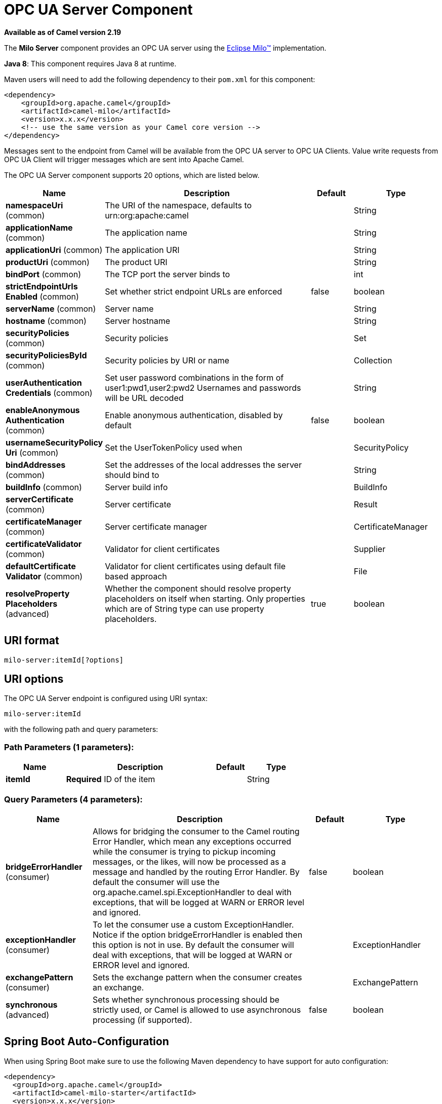 [[milo-server-component]]
= OPC UA Server Component

*Available as of Camel version 2.19*


The *Milo Server* component provides an OPC UA server using the
http://eclipse.org/milo[Eclipse Milo™] implementation.

*Java 8*: This component requires Java 8 at runtime. 

Maven users will need to add the following dependency to their `pom.xml`
for this component:

[source,xml]
------------------------------------------------------------
<dependency>
    <groupId>org.apache.camel</groupId>
    <artifactId>camel-milo</artifactId>
    <version>x.x.x</version>
    <!-- use the same version as your Camel core version -->
</dependency>
------------------------------------------------------------

Messages sent to the endpoint from Camel will be available from the OPC UA server to OPC UA Clients.
Value write requests from OPC UA Client will trigger messages which are sent into Apache Camel.


// component options: START
The OPC UA Server component supports 20 options, which are listed below.



[width="100%",cols="2,5,^1,2",options="header"]
|===
| Name | Description | Default | Type
| *namespaceUri* (common) | The URI of the namespace, defaults to urn:org:apache:camel |  | String
| *applicationName* (common) | The application name |  | String
| *applicationUri* (common) | The application URI |  | String
| *productUri* (common) | The product URI |  | String
| *bindPort* (common) | The TCP port the server binds to |  | int
| *strictEndpointUrls Enabled* (common) | Set whether strict endpoint URLs are enforced | false | boolean
| *serverName* (common) | Server name |  | String
| *hostname* (common) | Server hostname |  | String
| *securityPolicies* (common) | Security policies |  | Set
| *securityPoliciesById* (common) | Security policies by URI or name |  | Collection
| *userAuthentication Credentials* (common) | Set user password combinations in the form of user1:pwd1,user2:pwd2 Usernames and passwords will be URL decoded |  | String
| *enableAnonymous Authentication* (common) | Enable anonymous authentication, disabled by default | false | boolean
| *usernameSecurityPolicy Uri* (common) | Set the UserTokenPolicy used when |  | SecurityPolicy
| *bindAddresses* (common) | Set the addresses of the local addresses the server should bind to |  | String
| *buildInfo* (common) | Server build info |  | BuildInfo
| *serverCertificate* (common) | Server certificate |  | Result
| *certificateManager* (common) | Server certificate manager |  | CertificateManager
| *certificateValidator* (common) | Validator for client certificates |  | Supplier
| *defaultCertificate Validator* (common) | Validator for client certificates using default file based approach |  | File
| *resolveProperty Placeholders* (advanced) | Whether the component should resolve property placeholders on itself when starting. Only properties which are of String type can use property placeholders. | true | boolean
|===
// component options: END









== URI format

[source,java]
------------------------
milo-server:itemId[?options]
------------------------

== URI options



// endpoint options: START
The OPC UA Server endpoint is configured using URI syntax:

----
milo-server:itemId
----

with the following path and query parameters:

=== Path Parameters (1 parameters):


[width="100%",cols="2,5,^1,2",options="header"]
|===
| Name | Description | Default | Type
| *itemId* | *Required* ID of the item |  | String
|===


=== Query Parameters (4 parameters):


[width="100%",cols="2,5,^1,2",options="header"]
|===
| Name | Description | Default | Type
| *bridgeErrorHandler* (consumer) | Allows for bridging the consumer to the Camel routing Error Handler, which mean any exceptions occurred while the consumer is trying to pickup incoming messages, or the likes, will now be processed as a message and handled by the routing Error Handler. By default the consumer will use the org.apache.camel.spi.ExceptionHandler to deal with exceptions, that will be logged at WARN or ERROR level and ignored. | false | boolean
| *exceptionHandler* (consumer) | To let the consumer use a custom ExceptionHandler. Notice if the option bridgeErrorHandler is enabled then this option is not in use. By default the consumer will deal with exceptions, that will be logged at WARN or ERROR level and ignored. |  | ExceptionHandler
| *exchangePattern* (consumer) | Sets the exchange pattern when the consumer creates an exchange. |  | ExchangePattern
| *synchronous* (advanced) | Sets whether synchronous processing should be strictly used, or Camel is allowed to use asynchronous processing (if supported). | false | boolean
|===
// endpoint options: END
// spring-boot-auto-configure options: START
== Spring Boot Auto-Configuration

When using Spring Boot make sure to use the following Maven dependency to have support for auto configuration:

[source,xml]
----
<dependency>
  <groupId>org.apache.camel</groupId>
  <artifactId>camel-milo-starter</artifactId>
  <version>x.x.x</version>
  <!-- use the same version as your Camel core version -->
</dependency>
----


The component supports 21 options, which are listed below.



[width="100%",cols="2,5,^1,2",options="header"]
|===
| Name | Description | Default | Type
| *camel.component.milo-server.application-name* | The application name |  | String
| *camel.component.milo-server.application-uri* | The application URI |  | String
| *camel.component.milo-server.bind-addresses* | Set the addresses of the local addresses the server should bind to |  | String
| *camel.component.milo-server.bind-port* | The TCP port the server binds to |  | Integer
| *camel.component.milo-server.build-info* | Server build info. The option is a org.eclipse.milo.opcua.stack.core.types.structured.BuildInfo type. |  | String
| *camel.component.milo-server.certificate-manager* | Server certificate manager. The option is a org.eclipse.milo.opcua.stack.core.application.CertificateManager type. |  | String
| *camel.component.milo-server.certificate-validator* | Validator for client certificates. The option is a java.util.function.Supplier <org.eclipse.milo.opcua.stack.core.application.CertificateValidator> type. |  | String
| *camel.component.milo-server.default-certificate-validator* | Validator for client certificates using default file based approach |  | File
| *camel.component.milo-server.enable-anonymous-authentication* | Enable anonymous authentication, disabled by default | false | Boolean
| *camel.component.milo-server.enabled* | Enable milo-server component | true | Boolean
| *camel.component.milo-server.hostname* | Server hostname |  | String
| *camel.component.milo-server.namespace-uri* | The URI of the namespace, defaults to urn:org:apache:camel |  | String
| *camel.component.milo-server.product-uri* | The product URI |  | String
| *camel.component.milo-server.resolve-property-placeholders* | Whether the component should resolve property placeholders on itself when starting. Only properties which are of String type can use property placeholders. | true | Boolean
| *camel.component.milo-server.security-policies* | Security policies |  | Set
| *camel.component.milo-server.security-policies-by-id* | Security policies by URI or name |  | Collection
| *camel.component.milo-server.server-certificate* | Server certificate. The option is a org.apache.camel.component.milo.KeyStoreLoader.Result type. |  | String
| *camel.component.milo-server.server-name* | Server name |  | String
| *camel.component.milo-server.strict-endpoint-urls-enabled* | Set whether strict endpoint URLs are enforced | false | Boolean
| *camel.component.milo-server.user-authentication-credentials* | Set user password combinations in the form of user1:pwd1,user2:pwd2 Usernames and passwords will be URL decoded |  | String
| *camel.component.milo-server.username-security-policy-uri* | Set the UserTokenPolicy used when |  | SecurityPolicy
|===
// spring-boot-auto-configure options: END
